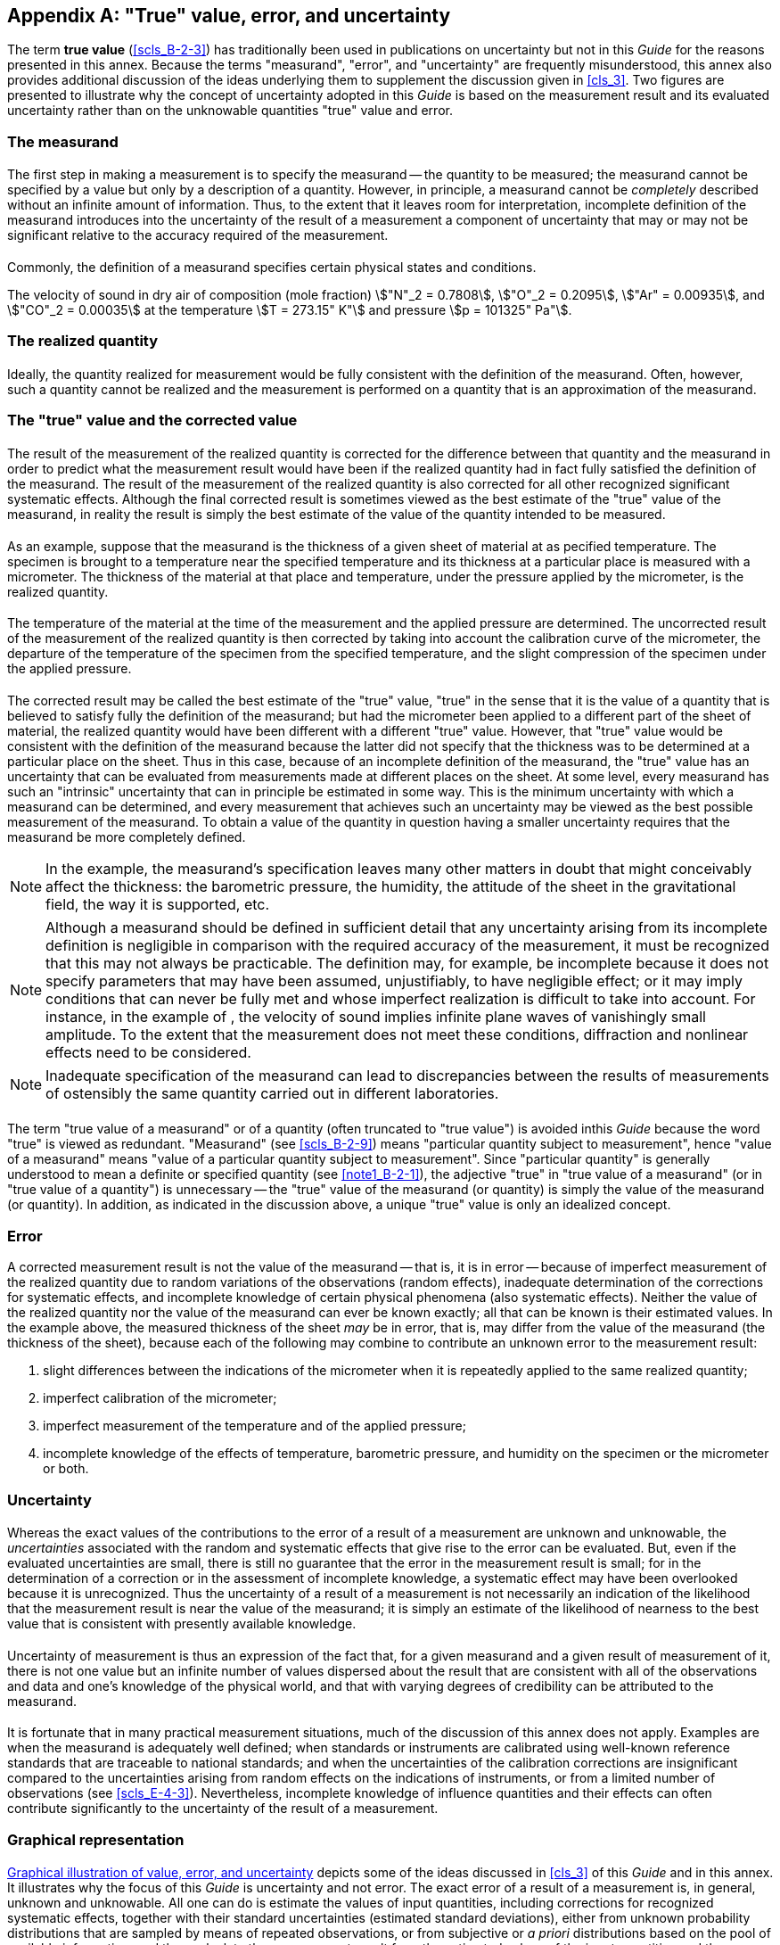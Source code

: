 
[[annexD]]
[appendix]
== "True" value, error, and uncertainty

The term *true value* (<<scls_B-2-3>>) has traditionally been used in publications on uncertainty but not in this _Guide_ for the reasons presented in this annex. Because the terms "measurand", "error", and "uncertainty" are frequently misunderstood, this annex also provides additional discussion of the ideas underlying them to supplement the discussion given in <<cls_3>>. Two figures are presented to illustrate why the concept of uncertainty adopted in this _Guide_ is based on the measurement result and its evaluated uncertainty rather than on the unknowable quantities "true" value and error.


[[scls_D-1]]
=== The measurand

[[scls_D-1-1]]
==== {blank}

The first step in making a measurement is to specify the measurand -- the quantity to be measured; the measurand cannot be specified by a value but only by a description of a quantity. However, in principle, a measurand cannot be _completely_ described without an infinite amount of information. Thus, to the extent that it leaves room for interpretation, incomplete definition of the measurand introduces into the uncertainty of the result of a measurement a component of uncertainty that may or may not be significant relative to the accuracy required of the measurement.


[[scls_D-1-2]]
==== {blank}

Commonly, the definition of a measurand specifies certain physical states and conditions.

[example]
The velocity of sound in dry air of composition (mole fraction) stem:["N"_2 = 0.7808], stem:["O"_2 = 0.2095], stem:["Ar" = 0.00935], and stem:["CO"_2 = 0.00035] at the temperature stem:[T = 273.15" K"] and pressure stem:[p = 101325" Pa"].


[[scls_D-2]]
=== The realized quantity

[[scls_D-2-1]]
==== {blank}

Ideally, the quantity realized for measurement would be fully consistent with the definition of the measurand. Often, however, such a quantity cannot be realized and the measurement is performed on a quantity that is an approximation of the measurand.


[[scls_D-3]]
=== The "true" value and the corrected value

[[scls_D-3-1]]
==== {blank}

The result of the measurement of the realized quantity is corrected for the difference between that quantity and the measurand in order to predict what the measurement result would have been if the realized quantity had in fact fully satisfied the definition of the measurand. The result of the measurement of the realized quantity is also corrected for all other recognized significant systematic effects. Although the final corrected result is sometimes viewed as the best estimate of the "true" value of the measurand, in reality the result is simply the best estimate of the value of the quantity intended to be measured.


[[scls_D-3-2]]
==== {blank}

As an example, suppose that the measurand is the thickness of a given sheet of material at as pecified temperature. The specimen is brought to a temperature near the specified temperature and its thickness at a particular place is measured with a micrometer. The thickness of the material at that place and temperature, under the pressure applied by the micrometer, is the realized quantity.


[[scls_D-3-3]]
==== {blank}

The temperature of the material at the time of the measurement and the applied pressure are determined. The uncorrected result of the measurement of the realized quantity is then corrected by taking into account the calibration curve of the micrometer, the departure of the temperature of the specimen from the specified temperature, and the slight compression of the specimen under the applied pressure.


[[scls_D-3-4]]
==== {blank}

The corrected result may be called the best estimate of the "true" value, "true" in the sense that it is the value of a quantity that is believed to satisfy fully the definition of the measurand; but had the micrometer been applied to a different part of the sheet of material, the realized quantity would have been different with a different "true" value. However, that "true" value would be consistent with the definition of the measurand because the latter did not specify that the thickness was to be determined at a particular place on the sheet. Thus in this case, because of an incomplete definition of the measurand, the "true" value has an uncertainty that can be evaluated from measurements made at different places on the sheet. At some level, every measurand has such an "intrinsic" uncertainty that can in principle be estimated in some way. This is the minimum uncertainty with which a measurand can be determined, and every measurement that achieves such an uncertainty may be viewed as the best possible measurement of the measurand. To obtain a value of the quantity in question having a smaller uncertainty requires that the measurand be more completely defined.

NOTE: In the example, the measurand's specification leaves many other matters in doubt that might conceivably affect the thickness: the barometric pressure, the humidity, the attitude of the sheet in the gravitational field, the way it is supported, etc.

NOTE: Although a measurand should be defined in sufficient detail that any uncertainty arising from its incomplete definition is negligible in comparison with the required accuracy of the measurement, it must be recognized that this may not always be practicable. The definition may, for example, be incomplete because it does not specify parameters that may have been assumed, unjustifiably, to have negligible effect; or it may imply conditions that can never be fully met and whose imperfect realization is difficult to take into account. For instance, in the example of <<scls_D-1-2>>, the velocity of sound implies infinite plane waves of vanishingly small amplitude. To the extent that the measurement does not meet these conditions, diffraction and nonlinear effects need to be considered.

NOTE: Inadequate specification of the measurand can lead to discrepancies between the results of measurements of ostensibly the same quantity carried out in different laboratories.


[[scls_D-3-5]]
==== {blank}

The term "true value of a measurand" or of a quantity (often truncated to "true value") is avoided inthis _Guide_ because the word "true" is viewed as redundant. "Measurand" (see <<scls_B-2-9>>) means "particular quantity subject to measurement", hence "value of a measurand" means "value of a particular quantity subject to measurement". Since "particular quantity" is generally understood to mean a definite or specified quantity (see <<note1_B-2-1>>), the adjective "true" in "true value of a measurand" (or in "true value of a quantity") is unnecessary -- the "true" value of the measurand (or quantity) is simply the value of the measurand (or quantity). In addition, as indicated in the discussion above, a unique "true" value is only an idealized concept.


[[scls_D-4]]
=== Error

A corrected measurement result is not the value of the measurand -- that is, it is in error -- because of imperfect measurement of the realized quantity due to random variations of the observations (random effects), inadequate determination of the corrections for systematic effects, and incomplete knowledge of certain physical phenomena (also systematic effects). Neither the value of the realized quantity nor the value of the measurand can ever be known exactly; all that can be known is their estimated values. In the example above, the measured thickness of the sheet _may_ be in error, that is, may differ from the value of the measurand (the thickness of the sheet), because each of the following may combine to contribute an unknown error to the measurement result:

. slight differences between the indications of the micrometer when it is repeatedly applied to the same realized quantity;
. imperfect calibration of the micrometer;
. imperfect measurement of the temperature and of the applied pressure;
. incomplete knowledge of the effects of temperature, barometric pressure, and humidity on the specimen or the micrometer or both.


[[scls_D-5]]
=== Uncertainty

[[scls_D-5-1]]
==== {blank}

Whereas the exact values of the contributions to the error of a result of a measurement are unknown and unknowable, the _uncertainties_ associated with the random and systematic effects that give rise to the error can be evaluated. But, even if the evaluated uncertainties are small, there is still no guarantee that the error in the measurement result is small; for in the determination of a correction or in the assessment of incomplete knowledge, a systematic effect may have been overlooked because it is unrecognized. Thus the uncertainty of a result of a measurement is not necessarily an indication of the likelihood that the measurement result is near the value of the measurand; it is simply an estimate of the likelihood of nearness to the best value that is consistent with presently available knowledge.


[[scls_D-5-2]]
==== {blank}

Uncertainty of measurement is thus an expression of the fact that, for a given measurand and a given result of measurement of it, there is not one value but an infinite number of values dispersed about the result that are consistent with all of the observations and data and one's knowledge of the physical world, and that with varying degrees of credibility can be attributed to the measurand.


[[scls_D-5-3]]
==== {blank}

It is fortunate that in many practical measurement situations, much of the discussion of this annex does not apply. Examples are when the measurand is adequately well defined; when standards or instruments are calibrated using well-known reference standards that are traceable to national standards; and when the uncertainties of the calibration corrections are insignificant compared to the uncertainties arising from random effects on the indications of instruments, or from a limited number of observations (see <<scls_E-4-3>>). Nevertheless, incomplete knowledge of influence quantities and their effects can often contribute significantly to the uncertainty of the result of a measurement.


[[scls_D-6]]
=== Graphical representation

[[scls_D-6-1]]
==== {blank}

<<fig_D-1>> depicts some of the ideas discussed in <<cls_3>> of this _Guide_ and in this annex. It illustrates why the focus of this _Guide_ is uncertainty and not error. The exact error of a result of a measurement is, in general, unknown and unknowable. All one can do is estimate the values of input quantities, including corrections for recognized systematic effects, together with their standard uncertainties (estimated standard deviations), either from unknown probability distributions that are sampled by means of repeated observations, or from subjective or _a priori_ distributions based on the pool of available information; and then calculate the measurement result from the estimated values of the input quantities and the combined standard uncertainty of that result from the standard uncertainties of those estimated values. Only if there is a sound basis for believing that all of this has been done properly, with no significant systematic effects having been overlooked, can one assume that the measurement result is a reliable estimate of the value of the measurand and that its combined standard uncertainty is a reliable measure of its _possible_ error.

NOTE: In <<fig_D-1>>a), the observations are shown as a histogram for illustrative purposes [see <<scls_4-4-3>> and <<fig_1>>b)].

NOTE: The correction for an error is equal to the negative of the estimate of the error. Thus in <<fig_D-1>>, and in <<fig_D-2>> as well, an arrow that illustrates the correction for an error is equal in length but points in the opposite direction to the arrow that would have illustrated the error itself, and vice versa. The text of the figure makes clear if a particular arrow illustrates a correction or an error.


[[scls_D-6-2]]
==== {blank}

<<fig_D-2>> depicts some of the same ideas illustrated in <<fig_D-1>> but in a different way. Moreover, it also depicts the idea that there can be many values of the measurand if the definition of the measurand is incomplete [entry _g)_ of <<fig_D-2>>]. The uncertainty arising from this incompleteness of definition as measured by the variance is evaluated from measurements of multiple realizations of the measurand, using the same method, instruments, etc. (see <<scls_D-3-4>>).

NOTE: In the column headed "Variance", the variances are understood to be the variances stem:[u_i^2(y)] defined in <<eq_11a>> in <<scls_5-1-3>>; hence they add linearly as shown.


[[fig_D-1]]
.Graphical illustration of value, error, and uncertainty
image::figureD1.png[]


[[fig_D-2]]
.Graphical illustration of values, error, and uncertainty
image::figureD2.png[]
